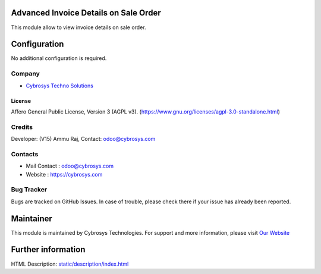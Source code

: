 .. image:: https://img.shields.io/badge/license-AGPL--3-blue.svg
    :target: http://www.gnu.org/licenses/agpl-3.0-standalone.html
    :alt: License: AGPL-3

Advanced Invoice Details on Sale Order
======================================
This module allow to view invoice details on sale order.

Configuration
=============
No additional configuration is required.

Company
-------
* `Cybrosys Techno Solutions <https://cybrosys.com/>`__

License
_______
Affero General Public License, Version 3 (AGPL v3).
(https://www.gnu.org/licenses/agpl-3.0-standalone.html)

Credits
-------
Developer: (V15) Ammu Raj, Contact: odoo@cybrosys.com

Contacts
--------
* Mail Contact : odoo@cybrosys.com
* Website : https://cybrosys.com

Bug Tracker
-----------
Bugs are tracked on GitHub Issues. In case of trouble, please check there if your issue has already been reported.

Maintainer
==========
.. image:: https://cybrosys.com/images/logo.png
   :target: https://cybrosys.com

This module is maintained by Cybrosys Technologies.
For support and more information, please visit `Our Website <https://cybrosys.com/>`__

Further information
===================
HTML Description: `<static/description/index.html>`__
